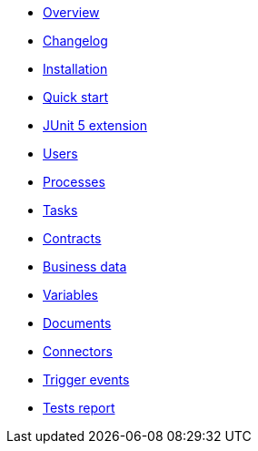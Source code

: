 * xref:process-testing-overview.adoc[Overview]
* xref:changelog.adoc[Changelog]
* xref:installation.adoc[Installation]
* xref:quick-start.adoc[Quick start]
* xref:bonita-test-extension.adoc[JUnit 5 extension]
* xref:user.adoc[Users]
* xref:process.adoc[Processes]
* xref:task.adoc[Tasks]
* xref:contract.adoc[Contracts]
* xref:business-data.adoc[Business data]
* xref:variable.adoc[Variables]
* xref:document.adoc[Documents]
* xref:connector.adoc[Connectors]
* xref:events.adoc[Trigger events]
* xref:tests-report.adoc[Tests report]
